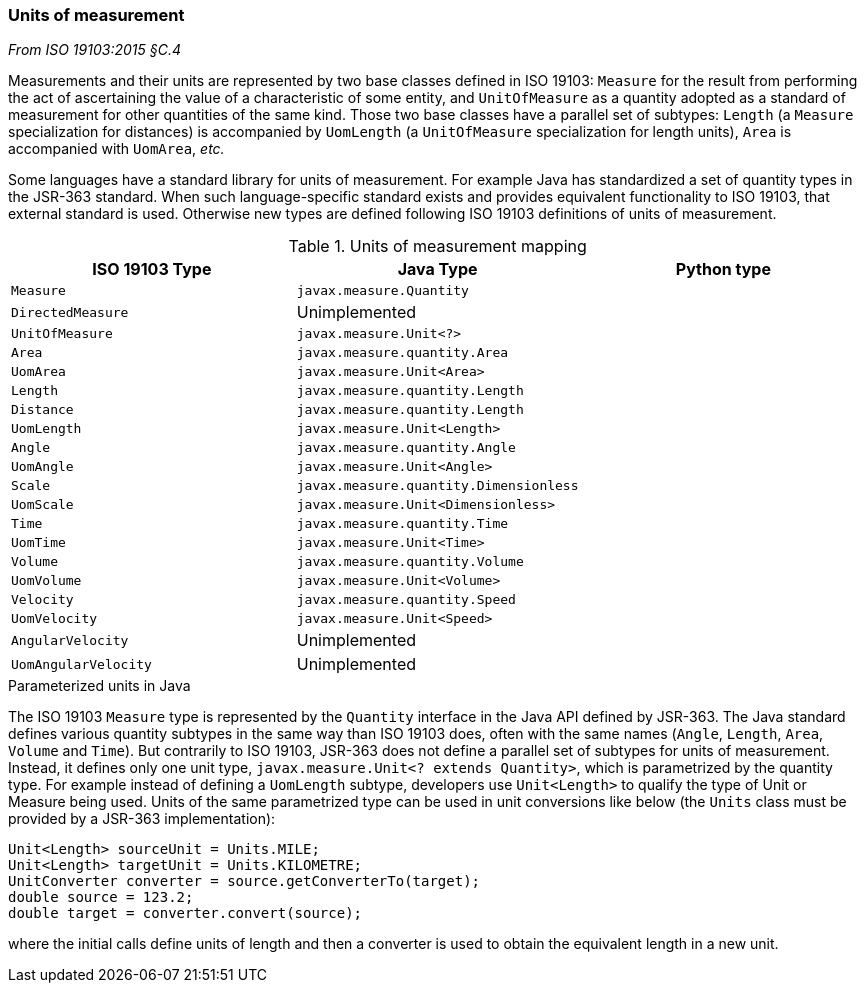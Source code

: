 [[uom]]
=== Units of measurement
[.reference]_From ISO 19103:2015 §C.4_

Measurements and their units are represented by two base classes defined in ISO 19103:
`Measure` for the result from performing the act of ascertaining the value of a characteristic of some entity,
and `UnitOfMeasure` as a quantity adopted as a standard of measurement for other quantities of the same kind.
Those two base classes have a parallel set of subtypes:
`Length` (a `Measure` specialization for distances) is accompanied by `UomLength`
(a `UnitOfMeasure` specialization for length units),
`Area` is accompanied with `UomArea`, _etc._

Some languages have a standard library for units of measurement.
For example Java has standardized a set of quantity types in the JSR-363 standard.
When such language-specific standard exists and provides equivalent functionality to ISO 19103, that external standard is used.
Otherwise new types are defined following ISO 19103 definitions of units of measurement.

.Units of measurement mapping
[.compact, options="header"]
|=========================================================================
|ISO 19103 Type       |Java Type                              |Python type
|`Measure`            |`javax.measure.Quantity`               |
|`DirectedMeasure`    |Unimplemented                          |
|`UnitOfMeasure`      |`javax.measure.Unit<?>`                |
|`Area`               |`javax.measure.quantity.Area`          |
|`UomArea`            |`javax.measure.Unit<Area>`             |
|`Length`             |`javax.measure.quantity.Length`        |
|`Distance`           |`javax.measure.quantity.Length`        |
|`UomLength`          |`javax.measure.Unit<Length>`           |
|`Angle`              |`javax.measure.quantity.Angle`         |
|`UomAngle`           |`javax.measure.Unit<Angle>`            |
|`Scale`              |`javax.measure.quantity.Dimensionless` |
|`UomScale`           |`javax.measure.Unit<Dimensionless>`    |
|`Time`               |`javax.measure.quantity.Time`          |
|`UomTime`            |`javax.measure.Unit<Time>`             |
|`Volume`             |`javax.measure.quantity.Volume`        |
|`UomVolume`          |`javax.measure.Unit<Volume>`           |
|`Velocity`           |`javax.measure.quantity.Speed`         |
|`UomVelocity`        |`javax.measure.Unit<Speed>`            |
|`AngularVelocity`    |Unimplemented                          |
|`UomAngularVelocity` |Unimplemented                          |
|=========================================================================

.Parameterized units in Java
****
The ISO 19103 `Measure` type is represented by the `Quantity` interface in the Java API defined by JSR-363.
The Java standard defines various quantity subtypes in the same way than ISO 19103 does,
often with the same names (`Angle`, `Length`, `Area`, `Volume` and `Time`).
But contrarily to ISO 19103, JSR-363 does not define a parallel set of subtypes for units of measurement.
Instead, it defines only one unit type, `javax.measure.Unit<? extends Quantity>`, which is parametrized by the quantity type.
For example instead of defining a `UomLength` subtype,
developers use `Unit<Length>` to qualify the type of Unit or Measure being used.
Units of the same parametrized type can be used in unit conversions like below
(the `Units` class must be provided by a JSR-363 implementation):

[source,java]
----
Unit<Length> sourceUnit = Units.MILE;
Unit<Length> targetUnit = Units.KILOMETRE;
UnitConverter converter = source.getConverterTo(target);
double source = 123.2;
double target = converter.convert(source);
----

where the initial calls define units of length and then a converter is used to obtain the equivalent length in a new unit.
****
